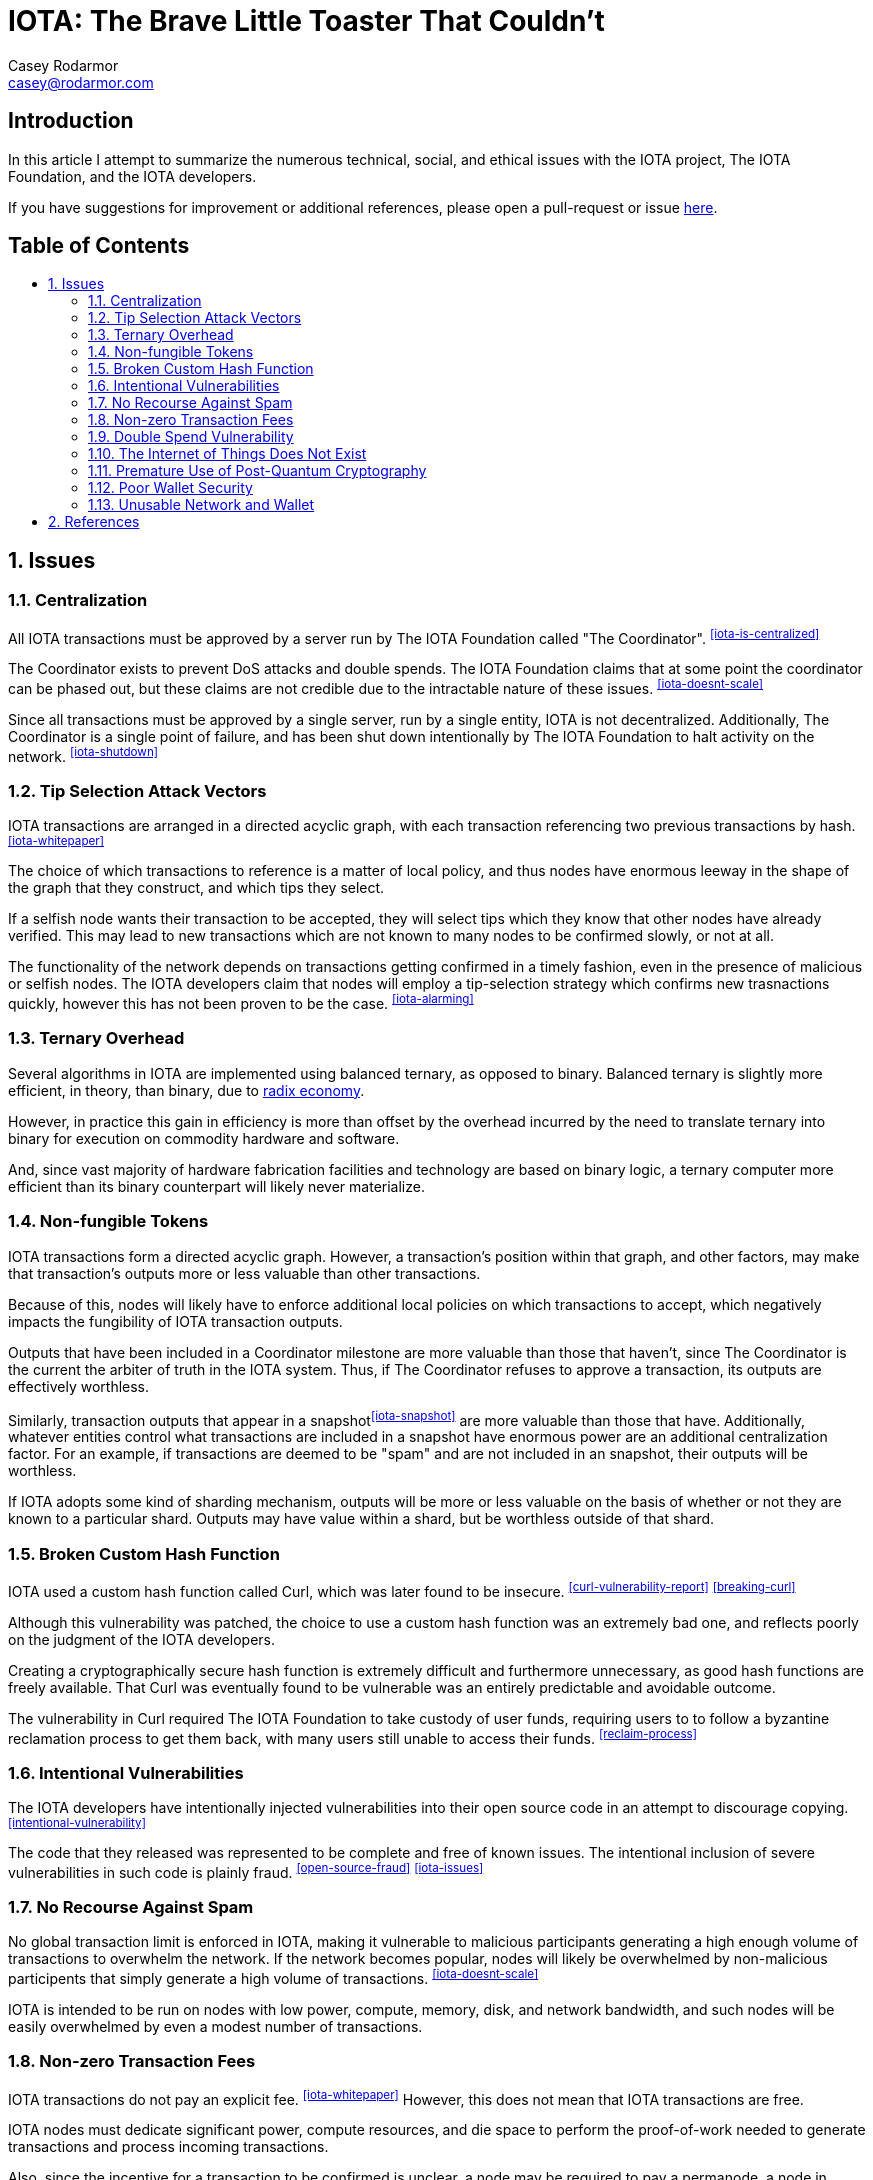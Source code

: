 = IOTA: The Brave Little Toaster That Couldn't
Casey Rodarmor <casey@rodarmor.com>
:docinfo: shared
:nofooter:
:toc: macro
:toc-title:
:sectnums:

[discrete]
== Introduction

In this article I attempt to summarize the numerous technical, social, and ethical issues with the IOTA project, The IOTA Foundation, and the IOTA developers.

If you have suggestions for improvement or additional references, please open a pull-request or issue https://github.com/casey/iota[here].


[discrete]
== Table of Contents

toc::[]

== Issues

=== Centralization

All IOTA transactions must be approved by a server run by The IOTA Foundation called "The Coordinator". ^<<iota-is-centralized>>^

The Coordinator exists to prevent DoS attacks and double spends. The IOTA Foundation claims that at some point the coordinator can be phased out, but these claims are not credible due to the intractable nature of these issues. ^<<iota-doesnt-scale>>^

Since all transactions must be approved by a single server, run by a single entity, IOTA is not decentralized. Additionally, The Coordinator is a single point of failure, and has been shut down intentionally by The IOTA Foundation to halt activity on the network. ^<<iota-shutdown>>^


=== Tip Selection Attack Vectors

IOTA transactions are arranged in a directed acyclic graph, with each transaction referencing two previous transactions by hash.^<<iota-whitepaper>>^

The choice of which transactions to reference is a matter of local policy, and thus nodes have enormous leeway in the shape of the graph that they construct, and which tips they select.

If a selfish node wants their transaction to be accepted, they will select tips which they know that other nodes have already verified. This may lead to new transactions which are not known to many nodes to be confirmed slowly, or not at all.

The functionality of the network depends on transactions getting confirmed in a timely fashion, even in the presence of malicious or selfish nodes. The IOTA developers claim that nodes will employ a tip-selection strategy which confirms new trasnactions quickly, however this has not been proven to be the case. ^<<iota-alarming>>^


=== Ternary Overhead

Several algorithms in IOTA are implemented using balanced ternary, as opposed to binary. Balanced ternary is slightly more efficient, in theory, than binary, due to https://en.wikipedia.org/wiki/Radix_economy[radix economy].

However, in practice this gain in efficiency is more than offset by the overhead incurred by the need to translate ternary into binary for execution on commodity hardware and software.

And, since vast majority of hardware fabrication facilities and technology are based on binary logic, a ternary computer more efficient than its binary counterpart will likely never materialize.


=== Non-fungible Tokens

IOTA transactions form a directed acyclic graph. However, a transaction's position within that graph, and other factors, may make that transaction's outputs more or less valuable than other transactions.

Because of this, nodes will likely have to enforce additional local policies on which transactions to accept, which negatively impacts the fungibility of IOTA transaction outputs.

Outputs that have been included in a Coordinator milestone are more valuable than those that haven't, since The Coordinator is the current the arbiter of truth in the IOTA system. Thus, if The Coordinator refuses to approve a transaction, its outputs are effectively worthless.

Similarly, transaction outputs that appear in a snapshot^<<iota-snapshot>>^ are more valuable than those that have. Additionally, whatever entities control what transactions are included in a snapshot have enormous power are an additional centralization factor. For an example, if transactions are deemed to be "spam" and are not included in an snapshot, their outputs will be worthless.

If IOTA adopts some kind of sharding mechanism, outputs will be more or less valuable on the basis of whether or not they are known to a particular shard. Outputs may have value within a shard, but be worthless outside of that shard.


=== Broken Custom Hash Function

IOTA used a custom hash function called Curl, which was later found to be insecure. ^<<curl-vulnerability-report>>^ ^<<breaking-curl>>^

Although this vulnerability was patched, the choice to use a custom hash function was an extremely bad one, and reflects poorly on the judgment of the IOTA developers.

Creating a cryptographically secure hash function is extremely difficult and furthermore unnecessary, as good hash functions are freely available. That Curl was eventually found to be vulnerable was an entirely predictable and avoidable outcome.

The vulnerability in Curl required The IOTA Foundation to take custody of user funds, requiring users to to follow a byzantine reclamation process to get them back, with many users still unable to access their funds. ^<<reclaim-process>>^


=== Intentional Vulnerabilities

The IOTA developers have intentionally injected vulnerabilities into their open source code in an attempt to discourage copying. ^<<intentional-vulnerability>>^

The code that they released was represented to be complete and free of known issues. The intentional inclusion of severe vulnerabilities in such code is plainly fraud. ^<<open-source-fraud>>^ ^<<iota-issues>>^


=== No Recourse Against Spam

No global transaction limit is enforced in IOTA, making it vulnerable to malicious participants generating a high enough volume of transactions to overwhelm the network. If the network becomes popular, nodes will likely be overwhelmed by non-malicious participents that simply generate a high volume of transactions. ^<<iota-doesnt-scale>>^

IOTA is intended to be run on nodes with low power, compute, memory, disk, and network bandwidth, and such nodes will be easily overwhelmed by even a modest number of transactions.


=== Non-zero Transaction Fees

IOTA transactions do not pay an explicit fee. ^<<iota-whitepaper>>^ However, this does not mean that IOTA transactions are free.

IOTA nodes must dedicate significant power, compute resources, and die space to perform the proof-of-work needed to generate transactions and process incoming transactions.

Also, since the incentive for a transaction to be confirmed is unclear, a node may be required to pay a permanode, a node in another shard, or a central issuer of snapshots to confirm a transaction.

Thus, even if a node pays no explicit fee for its transactions, it may pay significant implicit fees, and thus the claim that IOTA transactions are free of fees is only superficial true, and false in every sense that matters. ^<<iota-response>>^


=== Double Spend Vulnerability

Since there is no global view of the ledger, double spends are possible by constructing transactions that spend the same output to different nodes.

Additionally, since IOTA is planned to be deployed over mesh networks without universal connectivity, nodes will likely have different views of the transaction graph, making double spend attacks difficult to detect.


=== The Internet of Things Does Not Exist

IOTA is built for a global network of embedded devices communicating over mesh networks. This network does not currently exist and does not seem likely to exist. Currently manufactured IoT devices connect through the internet, and no compelling reason to believe that this may change exists.


=== Premature Use of Post-Quantum Cryptography

IOTA uses cryptography that cannot be broken by quantum computers. This provides no benefit, as quantum computers large enough to threaten existing cryptosystems do not exist, and may not exist for many decades.

Also, the use of such cryptography, specifically Winternitz signatures, leaves IOTA users vulnerable to loss of funds if they ever reuse an address, an attack that has already been seen in practice. ^<<iota-stolen>>^


=== Poor Wallet Security

The IOTA wallet requires users to manually enter an 81 character seed, instead of securely generating one. This led users to use malicious online seed generators, leading to the theft of almost $4 million of user funds. ^<<seed-generators>>^


=== Unusable Network and Wallet

Users have reported numerous issues with the IOTA network and wallet software. These include unusable software, a slow and unusable network, loss of funds, and an inability to move funds. ^<<iota-cannot-be-used-for-iot>>^ ^<<iota-disappointment>>^ ^<<iota-wallet-is-terrible>>^ ^<<iota-scam>>^ ^<<money-trapped>>^ ^<<network-dead>>^ ^<<network-unusable>>^ ^<<a-tangled-mess>>^


== References

- [[iota-is-centralized]] https://medium.com/@ercwl/iota-is-centralized-6289246e7b4d[IOTA is centralized], https://twitter.com/ercwl[Eric Wall]

- [[iota-stolen]]User reports $30,000 worth of IOTA stolen due weakness of IOTA's post-quantum signature scheme to address reuse: +
  https://www.reddit.com/r/CryptoCurrency/comments/7gwl38/hello_guys_i_have_lost_30k_in_iota_and_i_would/[link],
  https://archive.is/EAZ2n[archive]

- [[iota-shutdown]] https://blog.iota.org/gui-v2-5-2-latest-release-with-iota-reclaim-tool-32d364d6241a[GUI v2.5.2: Latest Release with IOTA Reclaim Tool], https://twitter.com/DomSchiener[Dominik Schiener]

- [[iota-doesnt-scale]] https://medium.com/@kaykurokawa/iota-doesnt-scale-fff54f56e975[IOTA Doesn't Scale], https://twitter.com/kaykurokawa[Kay Kurokawa]

- [[iota-whitepaper]] https://iota.org/IOTA_Whitepaper.pdf[IOTA Whitepaper], https://blog.iota.org/@serguei.popov[Serguei Papov]

- [[iota-snapshot]] https://medium.com/@ralf/prepare-for-the-january-28-2018-iota-snapshot-10f565b371ab[Prepare for the January 28, 2018 IOTA Snapshot (updated)], https://twitter.com/ralf[Ralf Rottmann]

- [[iota-response]] https://www.media.mit.edu/posts/iota-response/[Our response to "A Cryptocurrency Without a Blockchain Has Been Built to Outperform Bitcoin"], https://joi.ito.com/[Joi Ito]

- [[curl-vulnerability-report]] https://github.com/mit-dci/tangled-curl/blob/master/vuln-iota.md[IOTA Vulnerability Report: Cryptanalysis of the Curl Hash Function Enabling Practical Signature Forgery Attacks on the IOTA Cryptocurrency], https://www.linkedin.com/in/ethan-heilman-39896934/[Ethan Heilman], http://nehanarula.org/[Neha Narula], https://twitter.com/tdryja[Thaddeus Dryja], and https://madars.org/[Madars Virza]

- [[breaking-curl]] https://www.youtube.com/watch?v=7a96MHqND0g[Breaking IOTA's Curl Hash Function], http://cs-people.bu.edu/heilman/[Ethan Heilman]

- [[intentional-vulnerability]] https://gist.github.com/Come-from-Beyond/a84ab8615aac13a4543c786f9e35b84a[CFB's letters to Neha Narula's team during their analysis of Curl-P hash function], link:++https://twitter.com/c___f___b++[Sergey Ivancheglo]

- [[open-source-fraud]] https://twitter.com/peterktodd/status/907837055715172352[Tweet], https://petertodd.org/[Peter Todd]

- [[seed-generators]] https://twitter.com/nic__carter/status/954950774534090752[Tweet], link:++https://cryptofundamental.com/@nic__carter++[Nic Carter]

- [[reclaim-process]] https://blog.iota.org/gui-wallet-phase-two-of-the-reclaim-process-f5913109cf46[GUI Wallet: Phase Two of the Reclaim process], https://twitter.com/DomSchiener[Dominik Schiener]

- [[iota-cannot-be-used-for-iot]] https://shitcoin.com/iota-cannot-be-used-for-iot-loss-of-funds-may-occur-e45b1ed9dd6b[IOTA: Cannot be used for IoT. Loss of funds may occur], https://twitter.com/abrkn[Andreas Brekken]

- [[iota-disappointment]] https://github.com/iotaledger/wallet/issues/734[My IOTA disappointment and a warning to others], https://github.com/UnitTwopointZero[UnitTwopointZero]

- [[iota-wallet-is-terrible]] https://www.reddit.com/r/Iota/comments/6y19n2/iota_wallet_is_terribleunusable/[IOTA Wallet is terrible/unusable], https://www.reddit.com/user/winghaven[winghaven]

- [[iota-scam]] https://medium.com/supercryptocurrency/iota-cryptocurrency-is-a-scam-heres-10-reasons-why-ca111de0f19a[IOTA cryptocurrency is a scam, here’s 10 good reasons why], https://medium.com/@AndroidAdvance[Android Advance]

- [[light-wallet-unusable]] https://forum.iota.org/t/light-wallet-2-3-1-unusable-invalid-transaction-hash-after-every-transfer-attempt/2689[Light Wallet 2.3.1 unusable], https://forum.iota.org/u/portman/[Fabrizio Ranieri]

- [[money-trapped]] https://www.cryptocompare.com/coins/iot/post/p_554737[Iota light wallet is completely unusable], https://www.cryptocompare.com/profile/mindblown/[mindblown]

- [[network-dead]] https://twitter.com/jratcliff/status/939578638432985088[Tweet], https://github.com/jratcliff63367[John Ratcliff]

- [[network-unusable]] https://twitter.com/maxekaplan/status/939916284967444480[Tweet], https://twitter.com/maxekaplan[Max Kaplan]

- [[a-tangled-mess]] http://codesuppository.blogspot.com/2017/12/iota-tangled-mess.html?m=1[IOTA: A Tangled Mess], https://github.com/jratcliff63367[John Ratcliff] 

- [[iota-alarming]] https://medium.com/@weka/why-i-find-iota-deeply-alarming-934f1908194b[Why I find Iota deeply alarming], https://www.linkedin.com/in/nicksdjohnson/[Nick Johnson]

- [[iota-issues]] https://www.reddit.com/r/CryptoCurrency/comments/72l7kp/why_i_find_iota_deeply_alarming_eth_core_dev/[Issue with IOTA, Reddit Comment], https://twitter.com/VitalikButerin[Vitalik Buterin]
